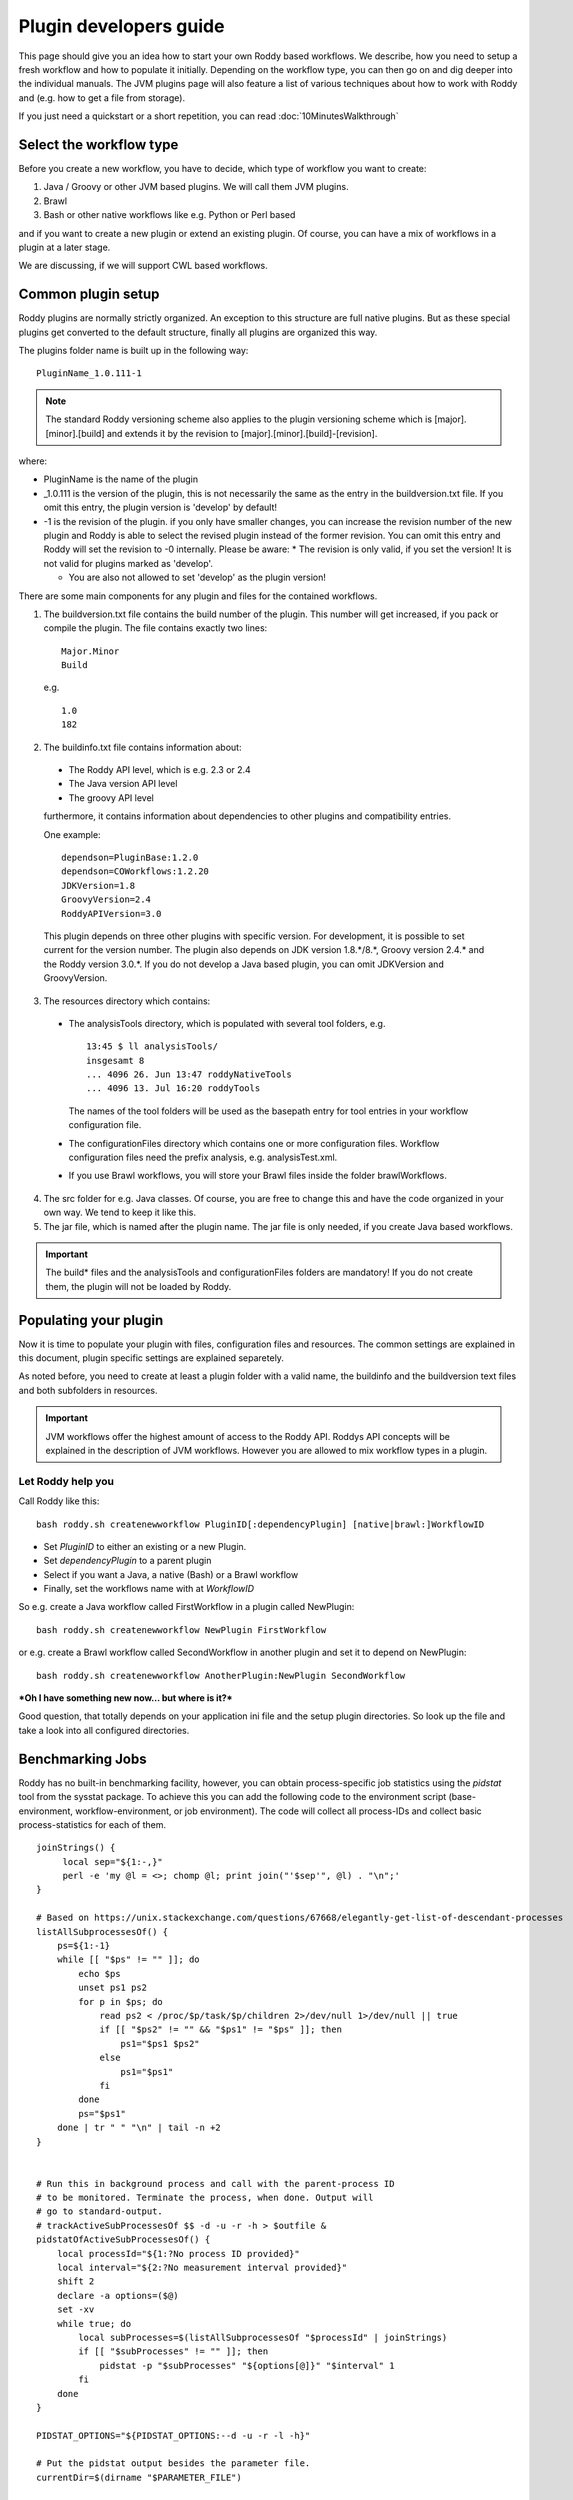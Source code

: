 Plugin developers guide
=======================

This page should give you an idea how to start your own Roddy based workflows. We describe, how you need to setup
a fresh workflow and how to populate it initially. Depending on the workflow type, you can then go on and dig deeper
into the individual manuals. The JVM plugins page will also feature a list of various techniques about how to work
with Roddy and (e.g. how to get a file from storage).

If you just need a quickstart or a short repetition, you can read :doc:`10MinutesWalkthrough`



Select the workflow type
------------------------

Before you create a new workflow, you have to decide, which type of
workflow you want to create:

1.  Java / Groovy or other JVM based plugins. We will call them JVM plugins.

2.  Brawl

3.  Bash or other native workflows like e.g. Python or Perl based

and if you want to create a new plugin or extend an existing plugin.
Of course, you can have a mix of workflows in a plugin at a later stage.

We are discussing, if we will support CWL based workflows.

Common plugin setup
-------------------

.. image:: img_pluginOverview.png

Roddy plugins are normally strictly organized. An exception to this
structure are full native plugins. But as these special plugins get converted
to the default structure, finally all plugins are organized this way.

The plugins folder name is built up in the following way:
::

  PluginName_1.0.111-1

.. Note:: The standard Roddy versioning scheme also applies to the plugin versioning scheme which is
   [major].[minor].[build] and extends it by the revision to [major].[minor].[build]-[revision].

where:

- PluginName is the name of the plugin

- _1.0.111 is the version of the plugin, this is not necessarily the same as the entry in the buildversion.txt file.
  If you omit this entry, the plugin version is 'develop' by default!

- -1 is the revision of the plugin. if you only have smaller changes, you can increase the revision number of the new plugin
  and Roddy is able to select the revised plugin instead of the former revision. You can omit this entry and Roddy will set
  the revision to -0 internally. Please be aware:
  * The revision is only valid, if you set the version! It is not valid for plugins marked as 'develop'.

  * You are also not allowed to set 'develop' as the plugin version!

There are some main components for any plugin and files for the contained workflows.

1. The buildversion.txt file contains the build number of the plugin. This number will get increased, if you pack or compile the plugin.
   The file contains exactly two lines:
   ::

      Major.Minor
      Build

   e.g.
   ::

      1.0
      182

2. The buildinfo.txt file contains information about:

  - The Roddy API level, which is e.g. 2.3 or 2.4

  - The Java version API level

  - The groovy API level

  furthermore, it contains information about dependencies to other plugins and compatibility entries.

  One example:
  ::

      dependson=PluginBase:1.2.0
      dependson=COWorkflows:1.2.20
      JDKVersion=1.8
      GroovyVersion=2.4
      RoddyAPIVersion=3.0

  This plugin depends on three other plugins with specific version. For development, it is possible to set current for the version number.
  The plugin also depends on JDK version 1.8.*/8.*, Groovy version 2.4.* and the Roddy version 3.0.*. If you do not develop a Java based
  plugin, you can omit JDKVersion and GroovyVersion.

3. The resources directory which contains:

  * The analysisTools directory, which is populated with several tool folders, e.g.
    ::

      13:45 $ ll analysisTools/
      insgesamt 8
      ... 4096 26. Jun 13:47 roddyNativeTools
      ... 4096 13. Jul 16:20 roddyTools

    The names of the tool folders will be used as the basepath entry for tool entries in your workflow configuration file.

  * The configurationFiles directory which contains one or more configuration files. Workflow configuration files need
    the prefix analysis, e.g. analysisTest.xml.

  * If you use Brawl workflows, you will store your Brawl files inside the folder brawlWorkflows.

4. The src folder for e.g. Java classes. Of course, you are free to change this and have the code organized in your own way. We tend to keep it like this.

5. The jar file, which is named after the plugin name. The jar file is only needed, if you create Java based workflows.

.. Important::
   The build* files and the analysisTools and configurationFiles folders are mandatory! If you do not create them, the plugin will not be loaded by Roddy.

Populating your plugin
----------------------

Now it is time to populate your plugin with files, configuration files and resources.
The common settings are explained in this document, plugin specific settings are explained separetely.

As noted before, you need to create at least a plugin folder with a valid name, the buildinfo and the buildversion text files and both subfolders in resources.

.. IMPORTANT::
   JVM workflows offer the highest amount of access to the Roddy API. Roddys API concepts will be explained in the description of JVM workflows. However you are allowed to mix workflow types in a plugin.

Let Roddy help you
~~~~~~~~~~~~~~~~~~

Call Roddy like this:
::

    bash roddy.sh createnewworkflow PluginID[:dependencyPlugin] [native|brawl:]WorkflowID

-  Set *PluginID* to either an existing or a new Plugin.
-  Set *dependencyPlugin* to a parent plugin
-  Select if you want a Java, a native (Bash) or a Brawl workflow
-  Finally, set the workflows name with at *WorkflowID*

So e.g. create a Java workflow called FirstWorkflow in a plugin called
NewPlugin:
::

    bash roddy.sh createnewworkflow NewPlugin FirstWorkflow

or e.g. create a Brawl workflow called SecondWorkflow in another plugin
and set it to depend on NewPlugin:
::

    bash roddy.sh createnewworkflow AnotherPlugin:NewPlugin SecondWorkflow

***Oh I have something new now… but where is it?***

Good question, that totally depends on your application ini file and the
setup plugin directories. So look up the file and take a look into all
configured directories.

Benchmarking Jobs
-----------------

Roddy has no built-in benchmarking facility, however, you can obtain process-specific job statistics using the `pidstat` tool from the sysstat package. To achieve this you can add the following code to the environment script (base-environment, workflow-environment, or job environment). The code will collect all process-IDs and collect basic process-statistics for each of them.

::

    joinStrings() {
         local sep="${1:-,}"
         perl -e 'my @l = <>; chomp @l; print join("'$sep'", @l) . "\n";'
    }

    # Based on https://unix.stackexchange.com/questions/67668/elegantly-get-list-of-descendant-processes
    listAllSubprocessesOf() {
        ps=${1:-1}
        while [[ "$ps" != "" ]]; do
            echo $ps
            unset ps1 ps2
            for p in $ps; do
                read ps2 < /proc/$p/task/$p/children 2>/dev/null 1>/dev/null || true
                if [[ "$ps2" != "" && "$ps1" != "$ps" ]]; then
                    ps1="$ps1 $ps2"
                else
                    ps1="$ps1"
                fi
            done
            ps="$ps1"
        done | tr " " "\n" | tail -n +2
    }


    # Run this in background process and call with the parent-process ID
    # to be monitored. Terminate the process, when done. Output will
    # go to standard-output.
    # trackActiveSubProcessesOf $$ -d -u -r -h > $outfile &
    pidstatOfActiveSubProcessesOf() {
        local processId="${1:?No process ID provided}"
        local interval="${2:?No measurement interval provided}"
        shift 2
        declare -a options=($@)
        set -xv
        while true; do
            local subProcesses=$(listAllSubprocessesOf "$processId" | joinStrings)
            if [[ "$subProcesses" != "" ]]; then
                pidstat -p "$subProcesses" "${options[@]}" "$interval" 1
            fi
        done
    }

    PIDSTAT_OPTIONS="${PIDSTAT_OPTIONS:--d -u -r -l -h}"

    # Put the pidstat output besides the parameter file.
    currentDir=$(dirname "$PARAMETER_FILE")

    # The parameter file name does not contain some now available information!
    pidStatFile="$currentDir/$LSB_JOBNAME.pidstat.$LSB_JOBID"
    # Create an empty job-output file.
    truncate -s 0 "$pidStatFile"
    pidstatOfActiveSubProcessesOf "$$" 60 $PIDSTAT_OPTIONS >> "$pidStatFile" &
    # This process will be automatically terminated by the wrap-in-script oftur the wrapped-script finished.

